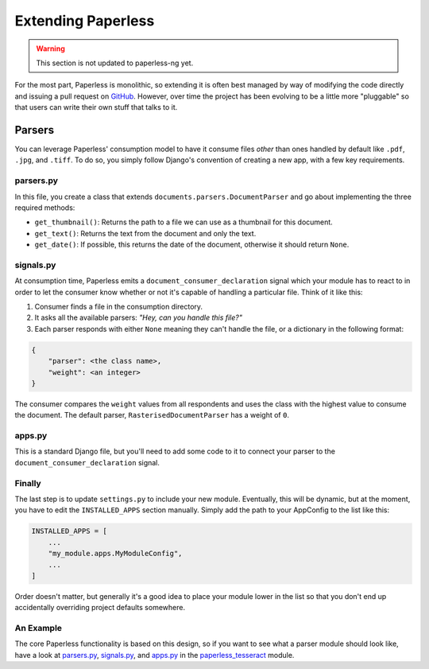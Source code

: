 .. _extending:

Extending Paperless
===================

.. warning::

    This section is not updated to paperless-ng yet.

For the most part, Paperless is monolithic, so extending it is often best
managed by way of modifying the code directly and issuing a pull request on
`GitHub`_.  However, over time the project has been evolving to be a little
more "pluggable" so that users can write their own stuff that talks to it.

.. _GitHub: https://github.com/the-paperless-project/paperless


.. _extending-parsers:

Parsers
-------

You can leverage Paperless' consumption model to have it consume files *other*
than ones handled by default like ``.pdf``, ``.jpg``, and ``.tiff``.  To do so,
you simply follow Django's convention of creating a new app, with a few key
requirements.


.. _extending-parsers-parserspy:

parsers.py
..........

In this file, you create a class that extends
``documents.parsers.DocumentParser`` and go about implementing the three
required methods:

* ``get_thumbnail()``: Returns the path to a file we can use as a thumbnail for
  this document.
* ``get_text()``: Returns the text from the document and only the text.
* ``get_date()``: If possible, this returns the date of the document, otherwise
  it should return ``None``.


.. _extending-parsers-signalspy:

signals.py
..........

At consumption time, Paperless emits a ``document_consumer_declaration``
signal which your module has to react to in order to let the consumer know
whether or not it's capable of handling a particular file.  Think of it like
this:

1. Consumer finds a file in the consumption directory.
2. It asks all the available parsers: *"Hey, can you handle this file?"*
3. Each parser responds with either ``None`` meaning they can't handle the
   file, or a dictionary in the following format:

.. code:: python

    {
        "parser": <the class name>,
        "weight": <an integer>
    }

The consumer compares the ``weight`` values from all respondents and uses the
class with the highest value to consume the document.  The default parser,
``RasterisedDocumentParser`` has a weight of ``0``.


.. _extending-parsers-appspy:

apps.py
.......

This is a standard Django file, but you'll need to add some code to it to
connect your parser to the ``document_consumer_declaration`` signal.


.. _extending-parsers-finally:

Finally
.......

The last step is to update ``settings.py`` to include your new module.
Eventually, this will be dynamic, but at the moment, you have to edit the
``INSTALLED_APPS`` section manually.  Simply add the path to your AppConfig to
the list like this:

.. code:: python

    INSTALLED_APPS = [
        ...
        "my_module.apps.MyModuleConfig",
        ...
    ]

Order doesn't matter, but generally it's a good idea to place your module lower
in the list so that you don't end up accidentally overriding project defaults
somewhere.


.. _extending-parsers-example:

An Example
..........

The core Paperless functionality is based on this design, so if you want to see
what a parser module should look like, have a look at `parsers.py`_,
`signals.py`_, and `apps.py`_ in the `paperless_tesseract`_ module.

.. _parsers.py: https://github.com/the-paperless-project/paperless/blob/master/src/paperless_tesseract/parsers.py
.. _signals.py: https://github.com/the-paperless-project/paperless/blob/master/src/paperless_tesseract/signals.py
.. _apps.py: https://github.com/the-paperless-project/paperless/blob/master/src/paperless_tesseract/apps.py
.. _paperless_tesseract: https://github.com/the-paperless-project/paperless/blob/master/src/paperless_tesseract/
